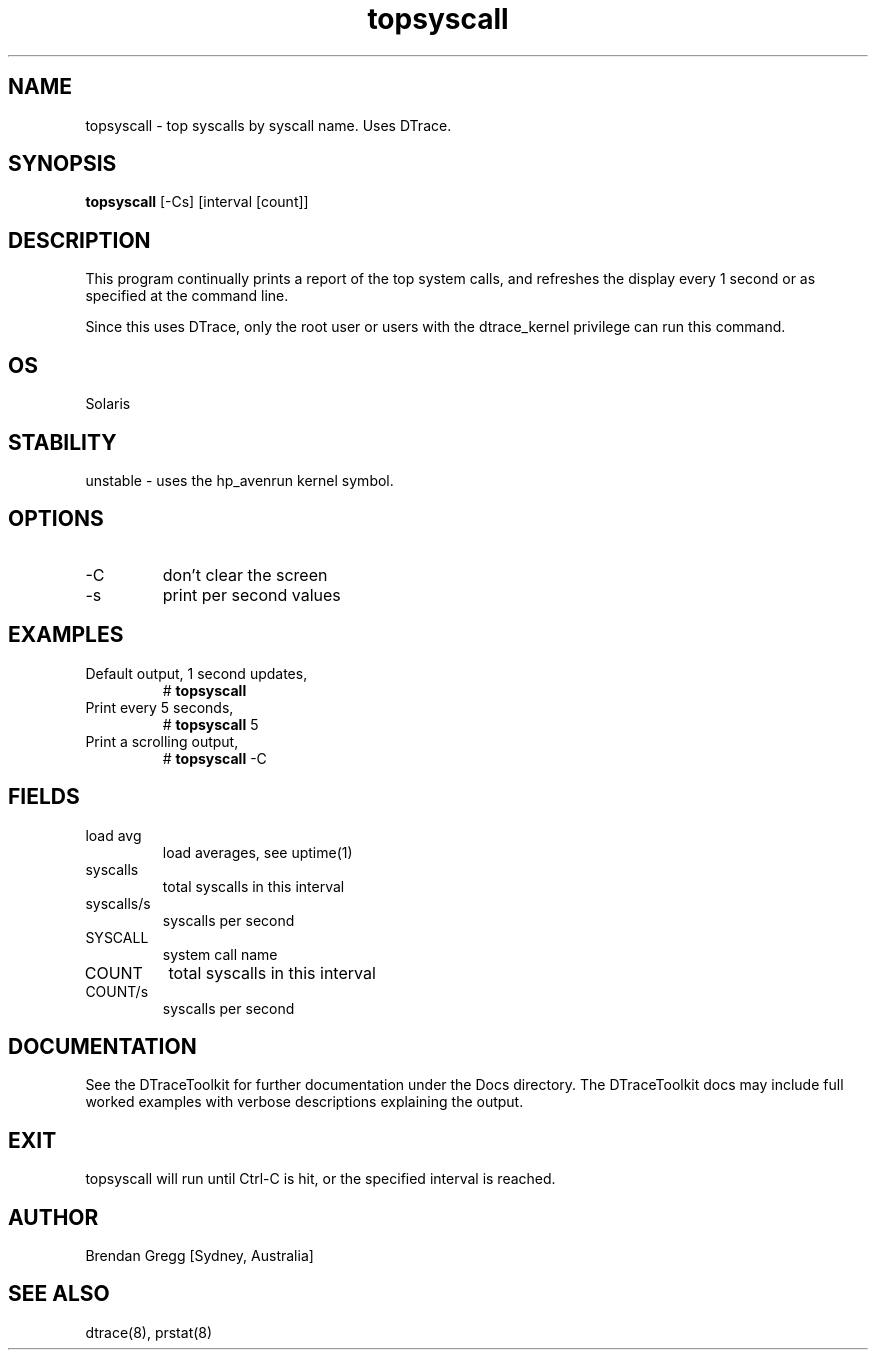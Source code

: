 .TH topsyscall 8  "$Date:: 2007-08-05 #$" "USER COMMANDS"
.SH NAME
topsyscall \- top syscalls by syscall name. Uses DTrace.
.SH SYNOPSIS
.B topsyscall
[-Cs] [interval [count]]
.SH DESCRIPTION
This program continually prints a report of the top system calls,
and refreshes the display every 1 second or as specified at the
command line.

Since this uses DTrace, only the root user or users with the
dtrace_kernel privilege can run this command.
.SH OS
Solaris
.SH STABILITY
unstable - uses the hp_avenrun kernel symbol.
.SH OPTIONS
.TP
\-C
don't clear the screen
.TP
\-s
print per second values
.PP
.SH EXAMPLES
.TP
Default output, 1 second updates,
# 
.B topsyscall
.TP
Print every 5 seconds,
#
.B topsyscall
5
.TP
Print a scrolling output,
#
.B topsyscall
\-C
.PP
.SH FIELDS
.TP
load avg
load averages, see uptime(1)
.TP
syscalls
total syscalls in this interval
.TP
syscalls/s
syscalls per second
.TP
SYSCALL
system call name
.TP
COUNT
total syscalls in this interval
.TP
COUNT/s
syscalls per second
.PP
.SH DOCUMENTATION
See the DTraceToolkit for further documentation under the 
Docs directory. The DTraceToolkit docs may include full worked
examples with verbose descriptions explaining the output.
.SH EXIT
topsyscall will run until Ctrl\-C is hit, or the specified
interval is reached.
.SH AUTHOR
Brendan Gregg
[Sydney, Australia]
.SH SEE ALSO
dtrace(8), prstat(8)
